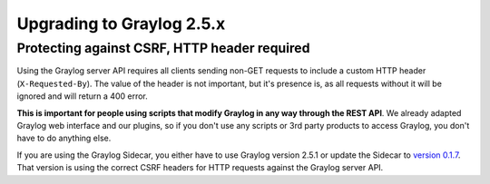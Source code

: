 **************************
Upgrading to Graylog 2.5.x
**************************

.. _upgrade-from-24-to-25:

Protecting against CSRF, HTTP header required
=============================================

Using the Graylog server API requires all clients sending non-GET requests to include a custom HTTP header
(``X-Requested-By``). The value of the header is not important, but it's presence is, as all requests without it will
be ignored and will return a 400 error.

**This is important for people using scripts that modify Graylog in any way through the REST API**. We already adapted
Graylog web interface and our plugins, so if you don't use any scripts or 3rd party products to access Graylog, you
don't have to do anything else.

If you are using the Graylog Sidecar, you either have to use Graylog version 2.5.1 or update the Sidecar to `version 0.1.7 <https://github.com/Graylog2/collector-sidecar/releases/tag/0.1.7>`_. That version is using the correct CSRF headers for HTTP requests against the Graylog server API.
